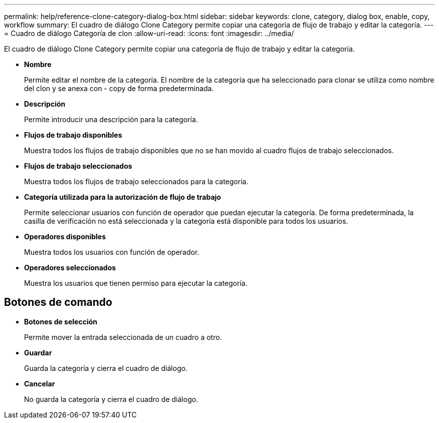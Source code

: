 ---
permalink: help/reference-clone-category-dialog-box.html 
sidebar: sidebar 
keywords: clone, category, dialog box, enable, copy, workflow 
summary: El cuadro de diálogo Clone Category permite copiar una categoría de flujo de trabajo y editar la categoría. 
---
= Cuadro de diálogo Categoría de clon
:allow-uri-read: 
:icons: font
:imagesdir: ../media/


[role="lead"]
El cuadro de diálogo Clone Category permite copiar una categoría de flujo de trabajo y editar la categoría.

* *Nombre*
+
Permite editar el nombre de la categoría. El nombre de la categoría que ha seleccionado para clonar se utiliza como nombre del clon y se anexa con - copy de forma predeterminada.

* *Descripción*
+
Permite introducir una descripción para la categoría.

* *Flujos de trabajo disponibles*
+
Muestra todos los flujos de trabajo disponibles que no se han movido al cuadro flujos de trabajo seleccionados.

* *Flujos de trabajo seleccionados*
+
Muestra todos los flujos de trabajo seleccionados para la categoría.

* *Categoría utilizada para la autorización de flujo de trabajo*
+
Permite seleccionar usuarios con función de operador que puedan ejecutar la categoría. De forma predeterminada, la casilla de verificación no está seleccionada y la categoría está disponible para todos los usuarios.

* *Operadores disponibles*
+
Muestra todos los usuarios con función de operador.

* *Operadores seleccionados*
+
Muestra los usuarios que tienen permiso para ejecutar la categoría.





== Botones de comando

* *Botones de selección*
+
Permite mover la entrada seleccionada de un cuadro a otro.

* *Guardar*
+
Guarda la categoría y cierra el cuadro de diálogo.

* *Cancelar*
+
No guarda la categoría y cierra el cuadro de diálogo.


